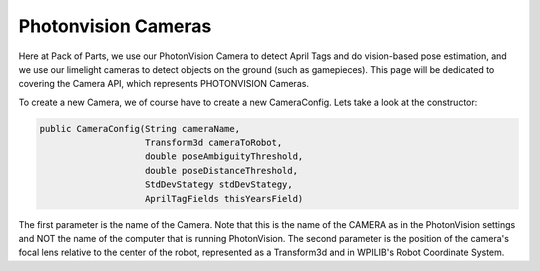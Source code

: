 Photonvision Cameras
====================

Here at Pack of Parts, we use our PhotonVision Camera to detect April Tags and 
do vision-based pose estimation, and we use our limelight cameras to detect objects 
on the ground (such as gamepieces). This page will be dedicated to covering the 
Camera API, which represents PHOTONVISION Cameras.

To create a new Camera, we of course have to create a new CameraConfig. Lets take a 
look at the constructor:

.. code-block:: java

    public CameraConfig(String cameraName, 
                        Transform3d cameraToRobot, 
                        double poseAmbiguityThreshold, 
                        double poseDistanceThreshold, 
                        StdDevStategy stdDevStategy, 
                        AprilTagFields thisYearsField)

The first parameter is the name of the Camera. Note that this is the name of the 
CAMERA as in the PhotonVision settings and NOT the name of the computer that is 
running PhotonVision. The second parameter is the position of the camera's focal 
lens relative to the center of the robot, represented as a Transform3d and in 
WPILIB's Robot Coordinate System.